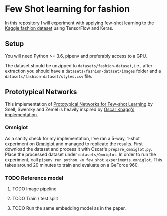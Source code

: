 * Few Shot learning for fashion

In this repository I will experiment with applying few-shot learning to the [[https://www.kaggle.com/paramaggarwal/fashion-product-images-dataset/version/1][Kaggle fashion dataset]] using TensorFlow and Keras.

** Setup

You will need Python >= 3.6, pipenv and preferably access to a GPU. 

The dataset should be unzipped to ~datasets/fashion-dataset~, i.e., after extraction you should have a ~datasets/fashion-dataset/images~ folder and a ~datasets/fashion-dataset/styles.csv~ file.

** Prototypical Networks

This implementation of [[https://arxiv.org/abs/1703.05175][Prototypical Networks for Few-shot Learning]] by Snell, Swersky and Zemel is heavily inspired by [[https://github.com/oscarknagg/few-shot/][Oscar Knagg's implementation]].

*** Omniglot

As a sanity check for my implementation, I've ran a 5-way, 1-shot experiment on [[https://github.com/brendenlake/omniglot/blob/master/python/images_evaluation.zip][Omniglot]] and managed to replicate the results.
First download the dataset and process it with Oscar's ~prepare_omniglot.py~.
Place the processed dataset under ~datasets/Omniglot~.
In order to run the experiment, call ~pipenv run python -m few_shot.experiments.omniglot~.
This takes around 20 minutes to train and evaluate on a GeForce 960.

*** TODO Reference model

**** TODO Image pipeline

**** TODO Train / test split
**** TODO Run the same embedding model as in the paper.
